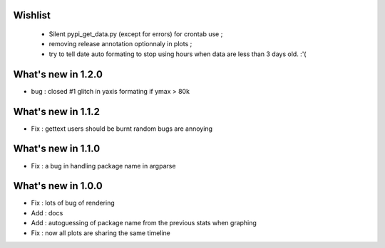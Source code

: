 Wishlist
========

 * Silent pypi_get_data.py (except for errors) for crontab use ;
 * removing release annotation optionnaly in plots ;
 * try to tell date auto formating to stop using hours when data are less than 3 days old.  :'(

What's new in 1.2.0
===================

* bug : closed #1 glitch in yaxis formating if ymax > 80k 

What's new in 1.1.2
===================

* Fix : gettext users should be burnt random bugs are annoying

What's new in 1.1.0
===================

* Fix : a bug in handling package name in argparse

What's new in 1.0.0
===================

* Fix : lots of bug of rendering
* Add : docs 
* Add : autoguessing of package name from the previous stats when graphing
* Fix : now all plots are sharing the same timeline

